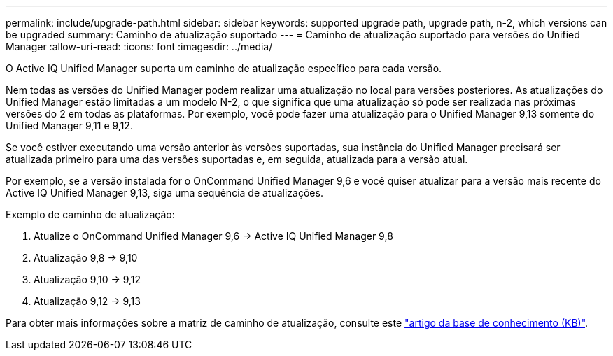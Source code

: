 ---
permalink: include/upgrade-path.html 
sidebar: sidebar 
keywords: supported upgrade path, upgrade path, n-2, which versions can be upgraded 
summary: Caminho de atualização suportado 
---
= Caminho de atualização suportado para versões do Unified Manager
:allow-uri-read: 
:icons: font
:imagesdir: ../media/


[role="lead"]
O Active IQ Unified Manager suporta um caminho de atualização específico para cada versão.

Nem todas as versões do Unified Manager podem realizar uma atualização no local para versões posteriores. As atualizações do Unified Manager estão limitadas a um modelo N-2, o que significa que uma atualização só pode ser realizada nas próximas versões do 2 em todas as plataformas. Por exemplo, você pode fazer uma atualização para o Unified Manager 9,13 somente do Unified Manager 9,11 e 9,12.

Se você estiver executando uma versão anterior às versões suportadas, sua instância do Unified Manager precisará ser atualizada primeiro para uma das versões suportadas e, em seguida, atualizada para a versão atual.

Por exemplo, se a versão instalada for o OnCommand Unified Manager 9,6 e você quiser atualizar para a versão mais recente do Active IQ Unified Manager 9,13, siga uma sequência de atualizações.

.Exemplo de caminho de atualização:
. Atualize o OnCommand Unified Manager 9,6 -> Active IQ Unified Manager 9,8
. Atualização 9,8 -> 9,10
. Atualização 9,10 -> 9,12
. Atualização 9,12 -> 9,13


Para obter mais informações sobre a matriz de caminho de atualização, consulte este https://kb.netapp.com/Advice_and_Troubleshooting/Data_Infrastructure_Management/Active_IQ_Unified_Manager/What_is_the_upgrade_path_for_Active_IQ_Unified_Manager_versions["artigo da base de conhecimento (KB)"].
